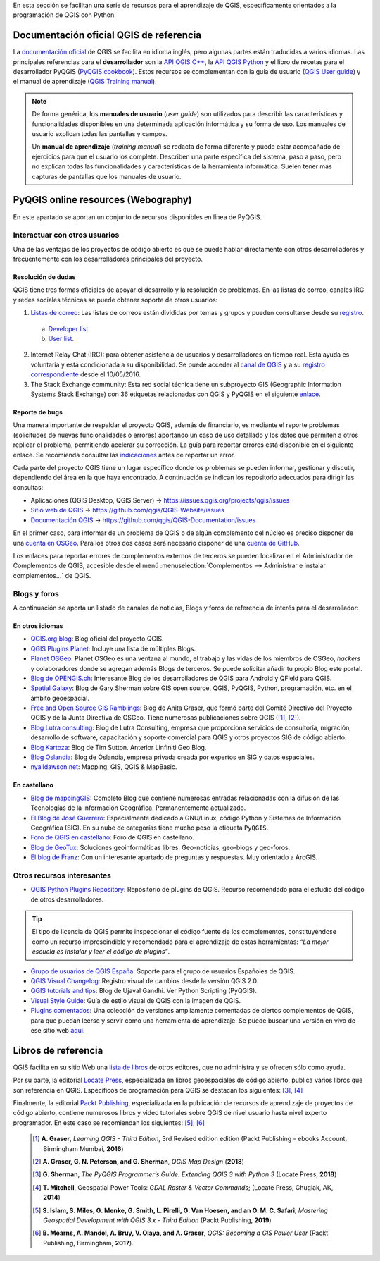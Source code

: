 .. _cap2_documentacion:

En esta sección se facilitan una serie de recursos para el aprendizaje de QGIS, específicamente
orientados a la programación de QGIS con Python.

.. image:: images/documentation_scheme.png

Documentación oficial QGIS de referencia
****************************************
La `documentación oficial <http://www.qgis.org/en/docs/index.html>`_ de QGIS se facilita en idioma inglés,
pero algunas partes están traducidas a varios idiomas. Las principales referencias para el **desarrollador**
son la `API QGIS C++ <https://qgis.org/api/3.10/>`_,
la `API QGIS Python <https://qgis.org/pyqgis/3.10/>`_ y el libro de recetas para el desarrollador PyQGIS
(`PyQGIS cookbook <https://docs.qgis.org/3.10/es/docs/pyqgis_developer_cookbook/>`_).
Estos recursos se complementan con la guía de usuario
(`QGIS User guide <https://docs.qgis.org/3.10/es/docs/user_manual/>`_) y el manual de aprendizaje
(`QGIS Training manual <https://docs.qgis.org/3.10/es/docs/training_manual/>`_).

.. note::   De forma genérica, los **manuales de usuario** (*user guide*) son utilizados para
            describir las características y funcionalidades disponibles en una determinada aplicación informática
            y su forma de uso. Los manuales de usuario explican todas las pantallas y campos.

            Un **manual de aprendizaje** (*training manual*) se redacta de forma diferente y puede estar acompañado
            de ejercicios para que el usuario los complete. Describen una parte específica del sistema, paso a paso,
            pero no explican todas las funcionalidades y características de la herramienta informática.
            Suelen tener más capturas de pantallas que los manuales de usuario.

PyQGIS online resources (Webography)
************************************
En este apartado se aportan un conjunto de recursos disponibles en línea de PyQGIS.

Interactuar con otros usuarios
==============================

Una de las ventajas de los proyectos de código abierto es que se puede hablar directamente con otros desarrolladores
y frecuentemente con los desarrolladores principales del proyecto.

Resolución de dudas
-------------------
QGIS tiene tres formas oficiales de apoyar el desarrollo y la resolución de problemas.
En las listas de correo, canales IRC y redes sociales técnicas se puede obtener soporte de otros usuarios:

1.  `Listas de correo <http://qgis.org/en/site/getinvolved/mailinglists.html>`_:
    Las listas de correos están divididas por temas y grupos y pueden consultarse
    desde su `registro`_.

.. _registro: http://osgeo-org.1560.x6.nabble.com/QGIS-f4099105.html

    a. `Developer list <http://lists.osgeo.org/mailman/listinfo/qgis-developer>`_
    b. `User list <http://lists.osgeo.org/mailman/listinfo/qgis-user>`_.

2.  Internet Relay Chat (IRC): para obtener asistencia de usuarios y desarrolladores en tiempo real.
    Esta ayuda es voluntaria y está condicionada a su disponibilidad.
    Se puede acceder al `canal de QGIS <http://webchat.freenode.net/?channels=#qgis>`_ y
    a su `registro correspondiente <http://irclogs.geoapt.com/qgis/>`_ desde el 10/05/2016.

3.  The Stack Exchange community: Esta red social técnica tiene un subproyecto GIS
    (Geographic Information Systems Stack Exchange) con 36 etiquetas relacionadas con QGIS y PyQGIS en el siguiente
    `enlace <https://gis.stackexchange.com/tags>`_.

Reporte de bugs
---------------
Una manera importante de respaldar el proyecto QGIS, además de financiarlo, es mediante el reporte problemas
(solicitudes de nuevas funcionalidades o errores) aportando un caso de uso detallado y los datos que permiten
a otros replicar el problema, permitiendo acelerar su corrección.
La guía para reportar errores está disponible en el siguiente enlace.
Se recomienda consultar las `indicaciones <https://www.qgis.org/en/site/getinvolved/development/bugreporting.html>`_
antes de reportar un error.

Cada parte del proyecto QGIS tiene un lugar específico donde los problemas
se pueden informar, gestionar y discutir, dependiendo del área en la que haya encontrado.
A continuación se indican los repositorio adecuados para dirigir las consultas:

+ Aplicaciones (QGIS Desktop, QGIS Server) -> https://issues.qgis.org/projects/qgis/issues
+ `Sitio web de QGIS <https://qgis.org>`_ ->  https://github.com/qgis/QGIS-Website/issues
+ `Documentación QGIS <https://docs.qgis.org>`_ -> https://github.com/qgis/QGIS-Documentation/issues

En el primer caso, para informar de un problema de QGIS o de algún complemento del núcleo es preciso disponer de
una `cuenta en OSGeo <https://www.osgeo.org/cgi-bin/ldap_create_user.py>`_.
Para los otros dos casos será necesario disponer de una `cuenta de GitHub <https://github.com/join>`_.

Los enlaces para reportar errores de complementos externos de terceros se pueden localizar en el
Administrador de Complementos de QGIS, accesible desde el menú
:menuselection:`Complementos --> Administrar e instalar complementos...` de QGIS.

Blogs y foros
=============
A continuación se aporta un listado de canales de noticias, Blogs y foros
de referencia de interés para el desarrollador:

En otros idiomas
----------------

* `QGIS.org blog <http://blog.qgis.org/>`_: Blog oficial del proyecto QGIS.

* `QGIS Plugins Planet <https://plugins.qgis.org/planet/>`_: Incluye una lista de múltiples Blogs.

* `Planet OSGeo <http://planet.osgeo.org/>`_: Planet OSGeo es una ventana al mundo, el trabajo y las vidas de los
  miembros de OSGeo, *hackers* y colaboradores donde se agregan además Blogs de terceros. Se puede solicitar añadir tu propio
  Blog este portal.

* `Blog de OPENGIS.ch <https://www.opengis.ch/blog/>`_: Interesante Blog de los desarrolladores de QGIS para Android
  y QField para QGIS.

* `Spatial Galaxy <http://spatialgalaxy.net/>`_: Blog de Gary Sherman sobre GIS open source, QGIS, PyQGIS, Python,
  programación, etc. en el ámbito geoespacial.

* `Free and Open Source GIS Ramblings <https://anitagraser.com/>`_: Blog de Anita Graser, que formó parte del Comité
  Directivo del Proyecto QGIS y de la Junta Directiva de OSGeo. Tiene numerosas publicaciones sobre QGIS ([#]_, [#]_).

* `Blog Lutra consulting <https://www.lutraconsulting.co.uk/blog/>`_: Blog de Lutra Consulting,
  empresa que proporciona servicios de consultoría, migración, desarrollo de software, capacitación y
  soporte comercial para QGIS y otros proyectos SIG de código abierto.

* `Blog Kartoza <http://kartoza.com/en/blog/>`_: Blog de Tim Sutton. Anterior Linfiniti Geo Blog.

* `Blog Oslandia <https://oslandia.com/en/blog/>`_: Blog de Oslandia, empresa privada creada por expertos en SIG y
  datos espaciales.

* `nyalldawson.net <http://nyalldawson.net/>`_: Mapping, GIS, QGIS & MapBasic.

En castellano
-------------

* `Blog de mappingGIS <https://mappinggis.com/blog/>`_: Completo Blog que contiene numerosas entradas relacionadas
  con la difusión de las Tecnologías de la Información Geográfica. Permanentemente actualizado.
* `El Blog de José Guerrero <https://joseguerreroa.wordpress.com/>`_: Especialmente dedicado a GNU/Linux, código
  Python y Sistemas de Información Geográfica (SIG). En su nube de categorías tiene mucho peso la etiqueta ``PyQGIS``.
* `Foro de QGIS en castellano <https://giseros.com/>`_: Foro de QGIS en castellano.
* `Blog de GeoTux <http://geotux.tuxfamily.org/>`_: Soluciones geoinformáticas libres. Geo-noticias,
  geo-blogs y geo-foros.
* `El blog de Franz <https://acolita.com/category/sig/qgis/>`_: Con un interesante apartado de preguntas y respuestas.
  Muy orientado a ArcGIS.

Otros recursos interesantes
===========================

* `QGIS Python Plugins Repository <https://plugins.qgis.org/plugins/>`_: Repositorio de plugins de QGIS. Recurso
  recomendado para el estudio del código de otros desarrolladores.

.. tip::    El tipo de licencia de QGIS permite inspeccionar el
            código fuente de los complementos, constituyéndose como un recurso imprescindible
            y recomendado para el aprendizaje de estas herramientas:
            *“La mejor escuela es instalar y leer el código de plugins”*.

* `Grupo de usuarios de QGIS España <http://qgis.es/>`_: Soporte para el grupo de usuarios Españoles de QGIS.
* `QGIS Visual Changelog <https://www.qgis.org/es/site/forusers/visualchangelogs.html>`_: Registro visual de cambios
  desde la versión QGIS 2.0.
* `QGIS tutorials and tips <http://www.qgistutorials.com/en/>`_: Blog de Ujaval Gandhi. Ver Python Scripting (PyQGIS).
* `Visual Style Guide <https://qgis.org/en/site/getinvolved/styleguide.html#original>`_: Guía de estilo visual de QGIS
  con la imagen de QGIS.
* `Plugins comentados <https://github.com/volaya/commented-qgis-plugins>`_: Una colección de versiones
  ampliamente comentadas de ciertos complementos de QGIS, para que puedan leerse y servir como una
  herramienta de aprendizaje. Se puede buscar una versión en vivo de ese sitio web
  `aquí <https://volaya.github.io/commented-qgis-plugins/>`_.

Libros de referencia
********************
QGIS facilita en su sitio Web una `lista de libros <https://www.qgis.org/es/site/forusers/books/index.html/>`_
de otros editores, que no administra y se ofrecen sólo como ayuda.

Por su parte, la editorial `Locate Press <https://locatepress.com/books/>`_, especializada
en libros geoespaciales de código abierto, publica varios libros que son referencia en QGIS.
Específicos de programación para QGIS se destacan los siguientes: [#]_, [#]_

Finalmente, la editorial `Packt Publishing <https://www.packtpub.com/>`_,
especializada en la publicación de recursos de aprendizaje de proyectos de código abierto,
contiene numerosos libros y video tutoriales sobre QGIS de nivel usuario hasta nivel experto programador.
En este caso se recomiendan los siguientes: [#]_, [#]_

  .. [#]    **A. Graser**, *Learning QGIS - Third Edition*, 3rd Revised edition edition
            (Packt Publishing - ebooks Account, Birmingham Mumbai, **2016**)

  .. [#]    **A. Graser, G. N. Peterson, and G. Sherman**, *QGIS Map Design* (**2018**)

  .. [#]    **G. Sherman**, *The PyQGIS Programmer’s Guide: Extending QGIS 3 with Python 3* (Locate Press, **2018**)

  .. [#]    **T. Mitchell**, Geospatial Power Tools: *GDAL Raster & Vector Commands*; (Locate Press, Chugiak, AK, **2014**)

  .. [#]    **S. Islam, S. Miles, G. Menke, G. Smith, L. Pirelli, G. Van Hoesen, and  an O. M. C. Safari**,
            *Mastering Geospatial Development with QGIS 3.x - Third Edition* (Packt Publishing, **2019**)

  .. [#]    **B. Mearns, A. Mandel, A. Bruy, V. Olaya, and A. Graser**, *QGIS: Becoming a GIS Power User*
            (Packt Publishing, Birmingham, **2017**).